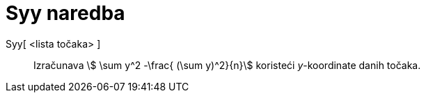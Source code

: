 = Syy naredba
:page-en: commands/Syy
ifdef::env-github[:imagesdir: /hr/modules/ROOT/assets/images]

Syy[ <lista točaka> ]::
  Izračunava stem:[ \sum y^2 -\frac{ (\sum y)^2}{n}] koristeći _y_-koordinate danih točaka.
